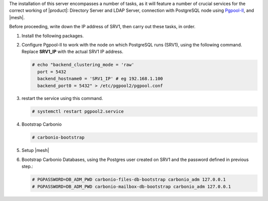 .. SPDX-FileCopyrightText: 2022 Zextras <https://www.zextras.com/>
..
.. SPDX-License-Identifier: CC-BY-NC-SA-4.0

.. srv1 - Directory Server, LDAP Server, DB connection

The installation of this server encompasses a number of tasks, as it
will feature a number of crucial services for the correct working of
|product|: Directory Server and LDAP Server, connection with
PostgreSQL node using `Pgpool-II
<https://pgpool.net/mediawiki/index.php/Main_Page>`_, and |mesh|.

Before proceeding, write down the IP address of SRV1, then carry out
these tasks, in order.

1. Install the following packages.

   .. tab-set::

      .. tab-item:: Ubuntu
         :sync: ubuntu

         .. code:: console

            # apt install service-discover-server \
              carbonio-directory-server carbonio-files-db \
              carbonio-mailbox-db pgpool2

      .. tab-item:: RHEL
         :sync: rhel

         .. code:: console

            # dnf install service-discover-server \
              carbonio-directory-server carbonio-files-db \
              carbonio-mailbox-db pgpool2

2. Configure Pgpool-II to work with the node on which PostgreSQL runs
   (SRV1), using the following command. Replace **SRV1_IP** with the
   actual SRV1 IP address.

   .. code:: console

      # echo "backend_clustering_mode = 'raw'
        port = 5432
        backend_hostname0 = 'SRV1_IP' # eg 192.168.1.100
        backend_port0 = 5432" > /etc/pgpool2/pgpool.conf
   
3. restart the service using this command.

   .. code:: console

      # systemctl restart pgpool2.service


4. Bootstrap Carbonio

   .. code:: console

      # carbonio-bootstrap

5. Setup |mesh|
   
   .. include:: /_includes/_installation/step-conf-mesh.rst

6. Bootstrap Carbonio Databases, using the Postgres user created on
   SRV1 and the password defined in previous step.:

   .. code:: console

      # PGPASSWORD=DB_ADM_PWD carbonio-files-db-bootstrap carbonio_adm 127.0.0.1
      # PGPASSWORD=DB_ADM_PWD carbonio-mailbox-db-bootstrap carbonio_adm 127.0.0.1
